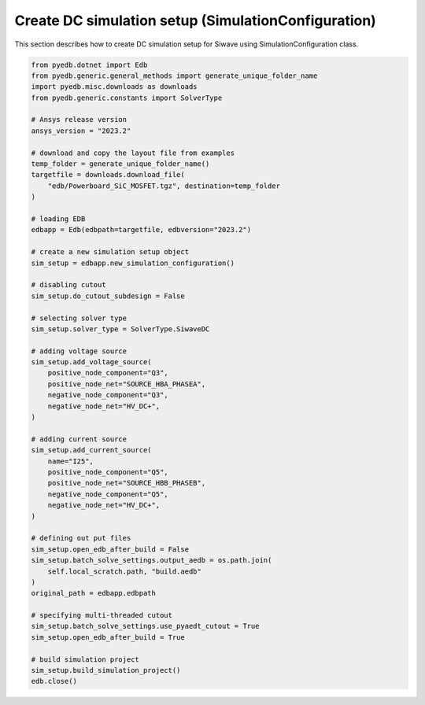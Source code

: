 Create DC simulation setup (SimulationConfiguration)
====================================================
This section describes how to create DC simulation setup for Siwave using SimulationConfiguration class.

.. autosummary::
   :toctree: _autosummary

.. code:: python


    from pyedb.dotnet import Edb
    from pyedb.generic.general_methods import generate_unique_folder_name
    import pyedb.misc.downloads as downloads
    from pyedb.generic.constants import SolverType

    # Ansys release version
    ansys_version = "2023.2"

    # download and copy the layout file from examples
    temp_folder = generate_unique_folder_name()
    targetfile = downloads.download_file(
        "edb/Powerboard_SiC_MOSFET.tgz", destination=temp_folder
    )

    # loading EDB
    edbapp = Edb(edbpath=targetfile, edbversion="2023.2")

    # create a new simulation setup object
    sim_setup = edbapp.new_simulation_configuration()

    # disabling cutout
    sim_setup.do_cutout_subdesign = False

    # selecting solver type
    sim_setup.solver_type = SolverType.SiwaveDC

    # adding voltage source
    sim_setup.add_voltage_source(
        positive_node_component="Q3",
        positive_node_net="SOURCE_HBA_PHASEA",
        negative_node_component="Q3",
        negative_node_net="HV_DC+",
    )

    # adding current source
    sim_setup.add_current_source(
        name="I25",
        positive_node_component="Q5",
        positive_node_net="SOURCE_HBB_PHASEB",
        negative_node_component="Q5",
        negative_node_net="HV_DC+",
    )

    # defining out put files
    sim_setup.open_edb_after_build = False
    sim_setup.batch_solve_settings.output_aedb = os.path.join(
        self.local_scratch.path, "build.aedb"
    )
    original_path = edbapp.edbpath

    # specifying multi-threaded cutout
    sim_setup.batch_solve_settings.use_pyaedt_cutout = True
    sim_setup.open_edb_after_build = True

    # build simulation project
    sim_setup.build_simulation_project()
    edb.close()